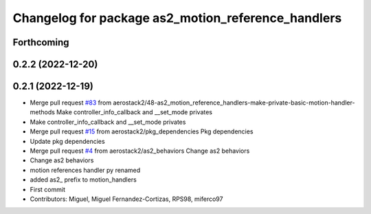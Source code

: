 ^^^^^^^^^^^^^^^^^^^^^^^^^^^^^^^^^^^^^^^^^^^^^^^^^^^
Changelog for package as2_motion_reference_handlers
^^^^^^^^^^^^^^^^^^^^^^^^^^^^^^^^^^^^^^^^^^^^^^^^^^^

Forthcoming
-----------

0.2.2 (2022-12-20)
------------------

0.2.1 (2022-12-19)
------------------
* Merge pull request `#83 <https://github.com/aerostack2/aerostack2/issues/83>`_ from aerostack2/48-as2_motion_reference_handlers-make-private-basic-motion-handler-methods
  Make controller_info_callback and __set_mode privates
* Make controller_info_callback and __set_mode privates
* Merge pull request `#15 <https://github.com/aerostack2/aerostack2/issues/15>`_ from aerostack2/pkg_dependencies
  Pkg dependencies
* Update pkg dependencies
* Merge pull request `#4 <https://github.com/aerostack2/aerostack2/issues/4>`_ from aerostack2/as2_behaviors
  Change as2 behaviors
* Change as2 behaviors
* motion references handler py renamed
* added as2\_ prefix to motion_handlers
* First commit
* Contributors: Miguel, Miguel Fernandez-Cortizas, RPS98, miferco97
